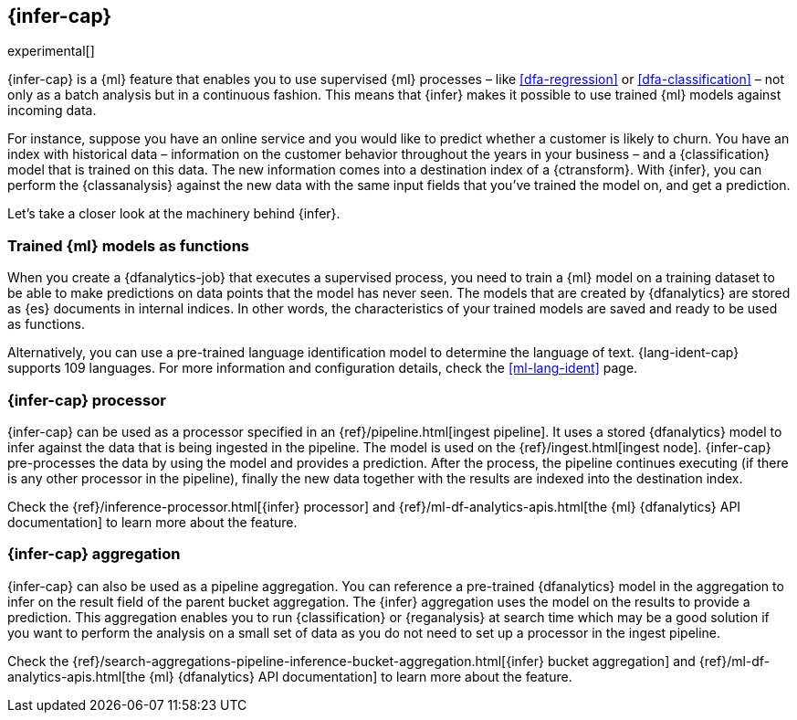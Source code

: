 [role="xpack"]
[[ml-inference]]
== {infer-cap}

experimental[]

{infer-cap} is a {ml} feature that enables you to use supervised {ml} processes 
– like <<dfa-regression>> or <<dfa-classification>> – not only as a batch 
analysis but in a continuous fashion. This means that {infer} makes it possible 
to use trained {ml} models against incoming data.

For instance, suppose you have an online service and you would like to predict 
whether a customer is likely to churn. You have an index with historical data – 
information on the customer behavior throughout the years in your business – and 
a {classification} model that is trained on this data. The new information comes 
into a destination index of a {ctransform}. With {infer}, you can perform the 
{classanalysis} against the new data with the same input fields that you've 
trained the model on, and get a prediction.

Let's take a closer look at the machinery behind {infer}.


[[ml-inference-models]]
=== Trained {ml} models as functions

When you create a {dfanalytics-job} that executes a supervised process, you need 
to train a {ml} model on a training dataset to be able to make predictions on 
data points that the model has never seen. The models that are created by 
{dfanalytics} are stored as {es} documents in internal indices. In other words, 
the characteristics of your trained models are saved and ready to be used as 
functions.

Alternatively, you can use a pre-trained language identification model to 
determine the language of text. {lang-ident-cap} supports 109 languages. For 
more information and configuration details, check the <<ml-lang-ident>> page.


[[ml-inference-processor]]
=== {infer-cap} processor

{infer-cap} can be used as a processor specified in an 
{ref}/pipeline.html[ingest pipeline]. It uses a stored {dfanalytics} model to 
infer against the data that is being ingested in the pipeline. The model is used 
on the {ref}/ingest.html[ingest node]. {infer-cap} pre-processes the data by 
using the model and provides a prediction. After the process, the pipeline 
continues executing (if there is any other processor in the pipeline), finally 
the new data together with the results are indexed into the destination index.

Check the {ref}/inference-processor.html[{infer} processor] and 
{ref}/ml-df-analytics-apis.html[the {ml} {dfanalytics} API documentation] to 
learn more about the feature.


[[ml-inference-aggregation]]
=== {infer-cap} aggregation

{infer-cap} can also be used as a pipeline aggregation. You can reference a 
pre-trained {dfanalytics} model in the aggregation to infer on the result field 
of the parent bucket aggregation. The {infer} aggregation uses the model on the 
results to provide a prediction. This aggregation enables you to run 
{classification} or {reganalysis} at search time which may be a good solution if 
you want to perform the analysis on a small set of data as you do not need to 
set up a processor in the ingest pipeline.

Check the 
{ref}/search-aggregations-pipeline-inference-bucket-aggregation.html[{infer} bucket aggregation] 
and {ref}/ml-df-analytics-apis.html[the {ml} {dfanalytics} API documentation] to 
learn more about the feature.